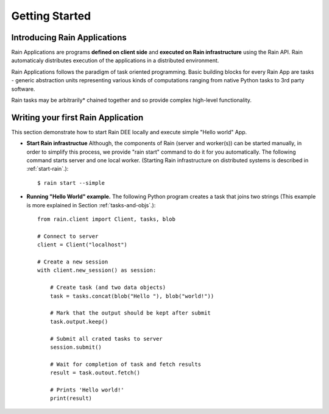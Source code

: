 Getting Started
***************

Introducing Rain Applications
=============================

Rain Applications are programs **defined on client side** and **executed on
Rain infrastructure** using the Rain API. Rain automaticaly distributes
execution of the applications in a distributed environment.

Rain Applications follows the paradigm of task oriented programming. Basic
building blocks for every Rain App are tasks - generic abstraction units
representing various kinds of computations ranging from native Python tasks to
3rd party software.

Rain tasks may be arbitrarily* chained together and so provide complex
high-level functionality.


Writing your first Rain Application
===================================

This section demonstrate how to start Rain DEE locally and execute simple
"Hello world" App.

- **Start Rain infrastructue** Although, the components of Rain (server and
  worker(s)) can be started manually, in order to simplify this process, we
  provide "rain start" command to do it for you automatically. The following
  command starts server and one local worker. (Starting Rain infrastructure on
  distributed systems is described in :ref:`start-rain`.)::

  $ rain start --simple

- **Running "Hello World" example.** The following Python program creates a task
  that joins two strings (This example is more explained in Section
  :ref:`tasks-and-objs`.)::

    from rain.client import Client, tasks, blob

    # Connect to server
    client = Client("localhost")

    # Create a new session
    with client.new_session() as session:

        # Create task (and two data objects)
        task = tasks.concat(blob("Hello "), blob("world!"))

        # Mark that the output should be kept after submit
        task.output.keep()

        # Submit all crated tasks to server
        session.submit()

        # Wait for completion of task and fetch results
        result = task.outout.fetch()

        # Prints 'Hello world!'
        print(result)

